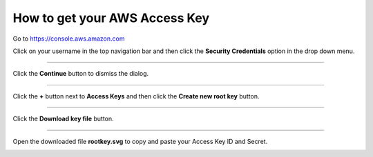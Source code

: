 .. _how_to_get_aws_access_key:

******************************
How to get your AWS Access Key
******************************

Go to https://console.aws.amazon.com

Click on your username in the top navigation bar and then click the **Security Credentials** option in the drop down menu.  

.. image:: _static/how_to_get_key_security_cred.png
   :width: 100%
   :align: center


""""""""""""""""""""""""""

Click the **Continue** button to dismiss the dialog.

.. image:: _static/how_to_get_key_ignore_iam.png
   :width: 100%
   :align: center

""""""""""""""""""""""""""

Click the **+** button next to **Access Keys** and then click the **Create new root key** button.

.. image:: _static/how_to_get_key_new_access_keys.png
   :width: 100%
   :align: center

""""""""""""""""""""""""""

Click the **Download key file** button.

.. image:: _static/how_to_get_key_download.png
   :width: 100%
   :align: center

""""""""""""""""""""""""""

Open the downloaded file **rootkey.svg** to copy and paste your Access Key ID and Secret.

.. image:: _static/how_to_get_key_view_csv.png
   :width: 100%
   :align: center



